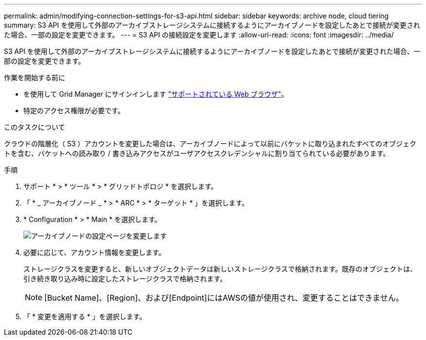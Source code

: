 ---
permalink: admin/modifying-connection-settings-for-s3-api.html 
sidebar: sidebar 
keywords: archive node, cloud tiering 
summary: S3 API を使用して外部のアーカイブストレージシステムに接続するようにアーカイブノードを設定したあとで接続が変更された場合、一部の設定を変更できます。 
---
= S3 API の接続設定を変更します
:allow-uri-read: 
:icons: font
:imagesdir: ../media/


[role="lead"]
S3 API を使用して外部のアーカイブストレージシステムに接続するようにアーカイブノードを設定したあとで接続が変更された場合、一部の設定を変更できます。

.作業を開始する前に
* を使用して Grid Manager にサインインします link:../admin/web-browser-requirements.html["サポートされている Web ブラウザ"]。
* 特定のアクセス権限が必要です。


.このタスクについて
クラウドの階層化（ S3 ）アカウントを変更した場合は、アーカイブノードによって以前にバケットに取り込まれたすべてのオブジェクトを含む、バケットへの読み取り / 書き込みアクセスがユーザアクセスクレデンシャルに割り当てられている必要があります。

.手順
. サポート * > * ツール * > * グリッドトポロジ * を選択します。
. 「 * _ アーカイブノード _ * > * ARC * > * ターゲット * 」を選択します。
. * Configuration * > * Main * を選択します。
+
image::../media/archive_node_s3_middleware.gif[アーカイブノードの設定ページを変更します]

. 必要に応じて、アカウント情報を変更します。
+
ストレージクラスを変更すると、新しいオブジェクトデータは新しいストレージクラスで格納されます。既存のオブジェクトは、引き続き取り込み時に設定したストレージクラスで格納されます。

+

NOTE: [Bucket Name]、[Region]、および[Endpoint]にはAWSの値が使用され、変更することはできません。

. 「 * 変更を適用する * 」を選択します。

